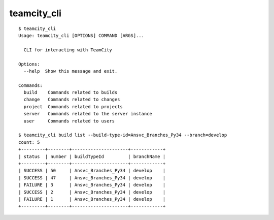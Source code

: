 teamcity_cli
============

::

    $ teamcity_cli
    Usage: teamcity_cli [OPTIONS] COMMAND [ARGS]...

      CLI for interacting with TeamCity

    Options:
      --help  Show this message and exit.

    Commands:
      build    Commands related to builds
      change   Commands related to changes
      project  Commands related to projects
      server   Commands related to the server instance
      user     Commands related to users

    $ teamcity_cli build list --build-type-id=Ansvc_Branches_Py34 --branch=develop
    count: 5
    +---------+--------+---------------------+------------+
    | status  | number | buildTypeId         | branchName |
    +---------+--------+---------------------+------------+
    | SUCCESS | 50     | Ansvc_Branches_Py34 | develop    |
    | SUCCESS | 47     | Ansvc_Branches_Py34 | develop    |
    | FAILURE | 3      | Ansvc_Branches_Py34 | develop    |
    | SUCCESS | 2      | Ansvc_Branches_Py34 | develop    |
    | FAILURE | 1      | Ansvc_Branches_Py34 | develop    |
    +---------+--------+---------------------+------------+
